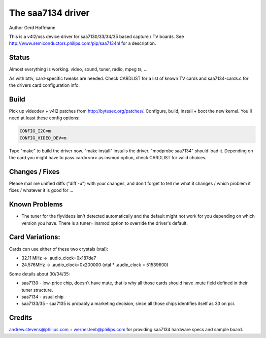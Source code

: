 The saa7134 driver
==================

Author Gerd Hoffmann


This is a v4l2/oss device driver for saa7130/33/34/35 based capture / TV
boards.  See http://www.semiconductors.philips.com/pip/saa7134hl for a
description.


Status
------

Almost everything is working.  video, sound, tuner, radio, mpeg ts, ...

As with bttv, card-specific tweaks are needed.  Check CARDLIST for a
list of known TV cards and saa7134-cards.c for the drivers card
configuration info.


Build
-----

Pick up videodev + v4l2 patches from http://bytesex.org/patches/.
Configure, build, install + boot the new kernel.  You'll need at least
these config options:

.. code-block:: none

	CONFIG_I2C=m
	CONFIG_VIDEO_DEV=m

Type "make" to build the driver now.  "make install" installs the
driver.  "modprobe saa7134" should load it.  Depending on the card you
might have to pass card=<nr> as insmod option, check CARDLIST for
valid choices.


Changes / Fixes
---------------

Please mail me unified diffs ("diff -u") with your changes, and don't
forget to tell me what it changes / which problem it fixes / whatever
it is good for ...


Known Problems
--------------

* The tuner for the flyvideos isn't detected automatically and the
  default might not work for you depending on which version you have.
  There is a tuner= insmod option to override the driver's default.

Card Variations:
----------------

Cards can use either of these two crystals (xtal):

- 32.11 MHz -> .audio_clock=0x187de7
- 24.576MHz -> .audio_clock=0x200000 (xtal * .audio_clock = 51539600)

Some details about 30/34/35:

- saa7130 - low-price chip, doesn't have mute, that is why all those
  cards should have .mute field defined in their tuner structure.

- saa7134 - usual chip

- saa7133/35 - saa7135 is probably a marketing decision, since all those
  chips identifies itself as 33 on pci.

Credits
-------

andrew.stevens@philips.com + werner.leeb@philips.com for providing
saa7134 hardware specs and sample board.
